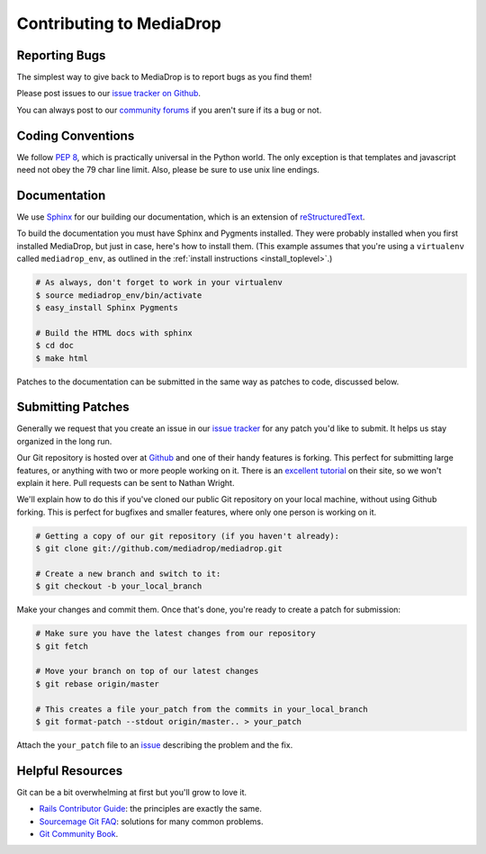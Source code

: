 .. _dev_contributing:

============================
Contributing to MediaDrop
============================

Reporting Bugs
--------------

The simplest way to give back to MediaDrop is to report bugs as you find
them!

Please post issues to our `issue tracker on Github
<https://github.com/mediadrop/mediadrop/issues>`_.

You can always post to our `community forums <http://mediadrop.net/community/>`_ if you aren't sure if its a bug or
not.


Coding Conventions
------------------

We follow `PEP 8 <http://www.python.org/dev/peps/pep-0008/>`_, which is
practically universal in the Python world. The only exception is that
templates and javascript need not obey the 79 char line limit. Also,
please be sure to use unix line endings.


Documentation
-------------

We use `Sphinx <http://sphinx.pocoo.org/>`_ for our building our documentation,
which is an extension of
`reStructuredText <http://en.wikipedia.org/wiki/ReStructuredText>`_.

To build the documentation you must have Sphinx and Pygments installed. They
were probably installed when you first installed MediaDrop, but just in case,
here's how to install them. (This example assumes that you're using a
``virtualenv`` called ``mediadrop_env``, as outlined in the :ref:`install
instructions <install_toplevel>`.)

.. sourcecode:: bash

    # As always, don't forget to work in your virtualenv
    $ source mediadrop_env/bin/activate
    $ easy_install Sphinx Pygments

    # Build the HTML docs with sphinx
    $ cd doc
    $ make html

Patches to the documentation can be submitted in the same way as
patches to code, discussed below.


Submitting Patches
------------------

Generally we request that you create an issue in our `issue tracker
<https://github.com/mediadrop/mediadrop/issues>`_ for any patch
you'd like to submit. It helps us stay organized in the long run.

Our Git repository is hosted over at `Github <http://github.com/>`_ and
one of their handy features is forking. This perfect for submitting
large features, or anything with two or more people working on it.
There is an `excellent tutorial <http://help.github.com/forking/>`_
on their site, so we won't explain it here. Pull requests can be sent to
Nathan Wright.

We'll explain how to do this if you've cloned our public Git repository
on your local machine, without using Github forking. This is perfect for
bugfixes and smaller features, where only one person is working on it.

.. sourcecode:: bash

    # Getting a copy of our git repository (if you haven't already):
    $ git clone git://github.com/mediadrop/mediadrop.git

    # Create a new branch and switch to it:
    $ git checkout -b your_local_branch

Make your changes and commit them. Once that's done, you're ready to
create a patch for submission:

.. sourcecode:: bash

    # Make sure you have the latest changes from our repository
    $ git fetch

    # Move your branch on top of our latest changes
    $ git rebase origin/master

    # This creates a file your_patch from the commits in your_local_branch
    $ git format-patch --stdout origin/master.. > your_patch

Attach the ``your_patch`` file to an `issue
<https://github.com/mediadrop/mediadrop/issues>`_ describing the
problem and the fix.


Helpful Resources
-----------------

Git can be a bit overwhelming at first but you'll grow to love it.

* `Rails Contributor Guide
  <https://rails.lighthouseapp.com/projects/8994/sending-patches>`_:
  the principles are exactly the same.
* `Sourcemage Git FAQ <http://www.sourcemage.org/Git_Guide>`_:
  solutions for many common problems.
* `Git Community Book <http://book.git-scm.com/>`_.

